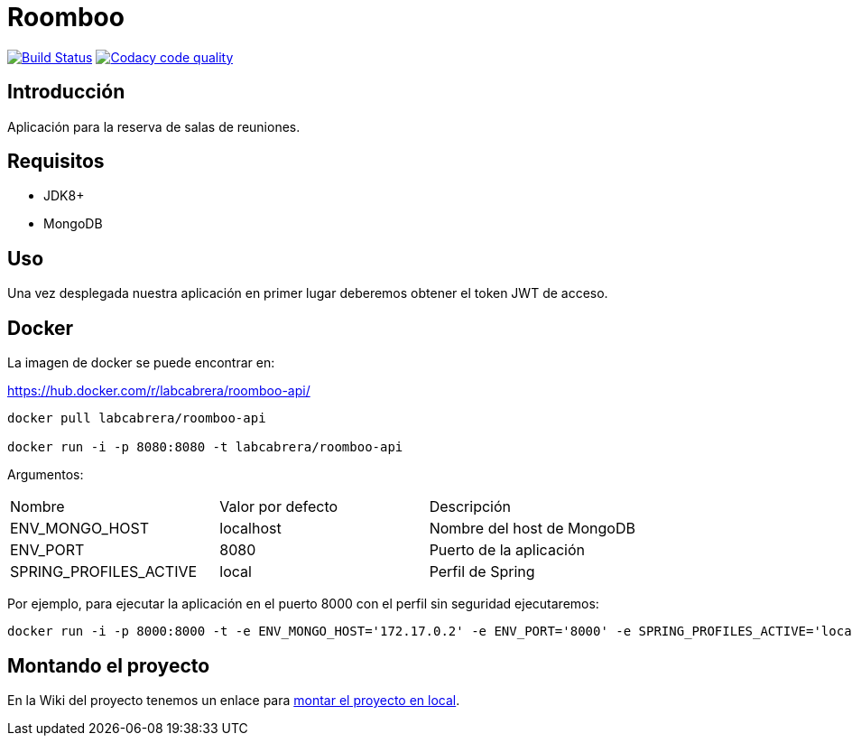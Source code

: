 = Roomboo

image:https://travis-ci.org/labcabrera/roomboo.svg?branch=master["Build Status", link="https://travis-ci.org/labcabrera/roomboo"]
image:https://api.codacy.com/project/badge/Grade/018b2390426f4138aa16f2548c75f8bc["Codacy code quality", link="https://www.codacy.com/app/lab.cabrera/roomboo?utm_source=github.com&utm_medium=referral&utm_content=labcabrera/roomboo&utm_campaign=Badge_Grade"]

== Introducción

Aplicación para la reserva de salas de reuniones.


== Requisitos

* JDK8+
* MongoDB

== Uso

Una vez desplegada nuestra aplicación en primer lugar deberemos obtener el token JWT de acceso.

== Docker

La imagen de docker se puede encontrar en:

https://hub.docker.com/r/labcabrera/roomboo-api/

----
docker pull labcabrera/roomboo-api

docker run -i -p 8080:8080 -t labcabrera/roomboo-api
----

Argumentos:

[options="headers"]
|===
|Nombre                 | Valor por defecto | Descripción
|ENV_MONGO_HOST         | localhost         | Nombre del host de MongoDB
|ENV_PORT               | 8080              | Puerto de la aplicación
|SPRING_PROFILES_ACTIVE | local             | Perfil de Spring
|===

Por ejemplo, para ejecutar la aplicación en el puerto 8000 con el perfil sin seguridad ejecutaremos:

----
docker run -i -p 8000:8000 -t -e ENV_MONGO_HOST='172.17.0.2' -e ENV_PORT='8000' -e SPRING_PROFILES_ACTIVE='local,unsecured' labcabrera/roomboo-api
----


== Montando el proyecto

En la Wiki del proyecto tenemos un enlace para https://github.com/labcabrera/roomboo/wiki/Montando-el-proyecto[montar el proyecto en local].
